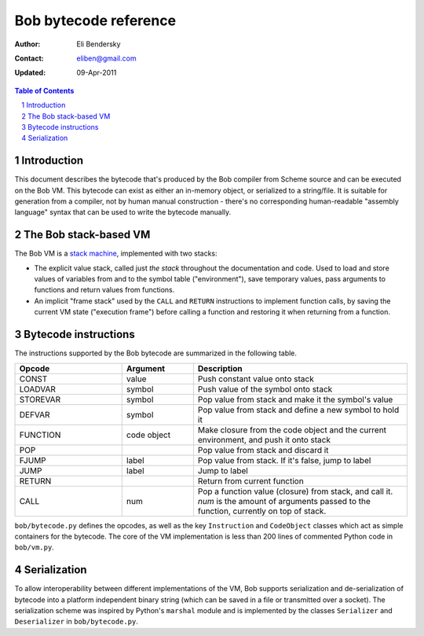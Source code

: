 ========================
 Bob bytecode reference
========================

:Author: Eli Bendersky
:Contact: eliben@gmail.com
:Updated: 09-Apr-2011

.. contents:: Table of Contents
    :backlinks: none

.. sectnum::


Introduction
************

This document describes the bytecode that's produced by the Bob compiler from
Scheme source and can be executed on the Bob VM. This bytecode can exist as
either an in-memory object, or serialized to a string/file. It is suitable for
generation from a compiler, not by human manual construction - there's no
corresponding human-readable "assembly language" syntax that can be used to
write the bytecode manually.

The Bob stack-based VM
**********************

The Bob VM is a `stack machine <http://en.wikipedia.org/wiki/Stack_machine>`_,
implemented with two stacks:

* The explicit value stack, called just *the stack* throughout the documentation
  and code. Used to load and store values of variables from and to the symbol
  table ("environment"), save temporary values, pass arguments to functions and
  return values from functions. 
* An implicit "frame stack" used by the ``CALL`` and ``RETURN`` instructions to
  implement function calls, by saving the current VM state ("execution frame")
  before calling a function and restoring it when returning from a function.

Bytecode instructions
*********************

The instructions supported by the Bob bytecode are summarized in the following
table.

.. list-table:: 
   :widths: 15 10 30
   :header-rows: 1

   * - Opcode
     - Argument
     - Description
   * - CONST
     - value
     - Push constant value onto stack
   * - LOADVAR
     - symbol
     - Push value of the symbol onto stack
   * - STOREVAR
     - symbol
     - Pop value from stack and make it the symbol's value
   * - DEFVAR
     - symbol 
     - Pop value from stack and define a new symbol to hold it
   * - FUNCTION
     - code object
     - Make closure from the code object and the current environment,
       and push it onto stack
   * - POP
     -  
     - Pop value from stack and discard it
   * - FJUMP
     - label 
     - Pop value from stack. If it's false, jump to label
   * - JUMP
     - label 
     - Jump to label
   * - RETURN
     - 
     - Return from current function 
   * - CALL
     - num 
     - Pop a function value (closure) from stack, and call it. *num* is the
       amount of arguments passed to the function, currently on top of stack.

``bob/bytecode.py`` defines the opcodes, as well as the key ``Instruction`` and
``CodeObject`` classes which act as simple containers for the bytecode. The core
of the VM implementation is less than 200 lines of commented Python code in
``bob/vm.py``. 

Serialization
*************

To allow interoperability between different implementations of the VM, Bob
supports serialization and de-serialization of bytecode into a platform
independent binary string (which can be saved in a file or transmitted over a
socket). The serialization scheme was inspired by Python's ``marshal`` module
and is implemented by the classes ``Serializer`` and ``Deserializer`` in
``bob/bytecode.py``.

